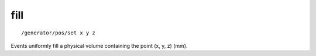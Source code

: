 fill
''''
::

    /generator/pos/set x y z

Events uniformly fill a physical volume containing the point (x, y, z) (mm).
